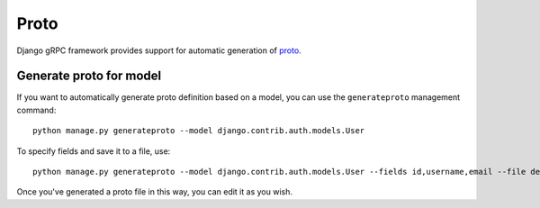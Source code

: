 .. _protos:

Proto
=====

Django gRPC framework provides support for automatic generation of proto_.

.. _proto: https://developers.google.com/protocol-buffers/docs/proto3


Generate proto for model
------------------------

If you want to automatically generate proto definition based on a model,
you can use the ``generateproto`` management command::

    python manage.py generateproto --model django.contrib.auth.models.User

To specify fields and save it to a file, use::

    python manage.py generateproto --model django.contrib.auth.models.User --fields id,username,email --file demo.proto

Once you've generated a proto file in this way, you can edit it as you wish.